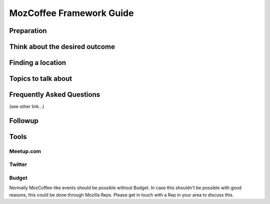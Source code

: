 MozCoffee Framework Guide
=============

Preparation
-------------------

Think about the desired outcome
-------------------

Finding a location
-------------------

Topics to talk about
-------------------

Frequently Asked Questions
-------------------

(see other link...)

Followup
-------------------

Tools
-------------------

Meetup.com
^^^^^^^^^^^^

Twitter
^^^^^^^^^^^^

Budget
^^^^^^^^^^^^

Normally MozCoffee-like events should be possible without Budget. In case this shouldn't be possible with good reasons, this could be done through Mozilla Reps. Please get in touch with a Rep in your area to discuss this.
